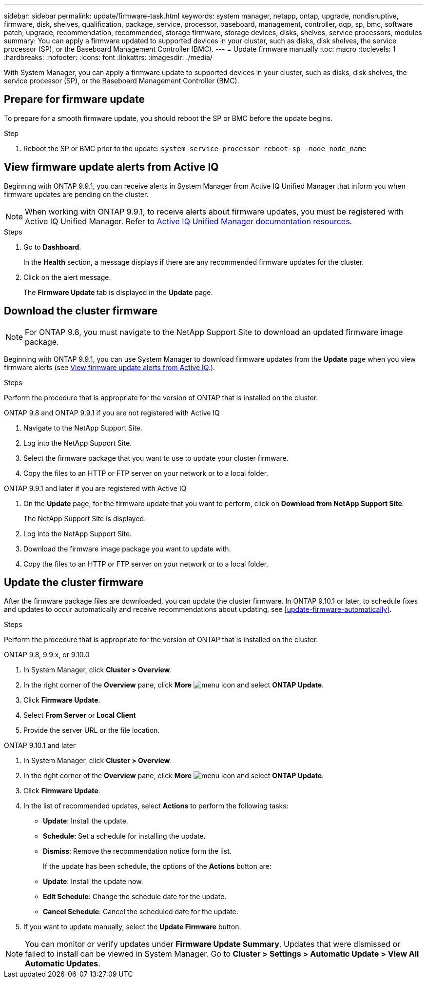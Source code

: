 ---
sidebar: sidebar
permalink: update/firmware-task.html
keywords: system manager, netapp, ontap, upgrade, nondisruptive, firmware,  disk, shelves, qualification, package, service, processor, baseboard, management, controller, dqp, sp, bmc, software patch, upgrade, recommendation, recommended, storage firmware, storage devices, disks, shelves, service processors, modules
summary: You can apply a firmware updated to supported devices in your cluster, such as disks, disk shelves, the service processor (SP), or the Baseboard Management Controller (BMC).
---
= Update firmware manually
:toc: macro
:toclevels: 1
:hardbreaks:
:nofooter:
:icons: font
:linkattrs:
:imagesdir: ./media/

[.lead]
With System Manager, you can apply a firmware update to supported devices in your cluster, such as disks, disk shelves, the service processor (SP), or the Baseboard Management Controller (BMC).

== Prepare for firmware update

To prepare for a smooth firmware update, you should reboot the SP or BMC before the update begins.

.Step

. Reboot the SP or BMC prior to the update: `system service-processor reboot-sp -node node_name`

== View firmware update alerts from Active IQ

Beginning with ONTAP 9.9.1, you can receive alerts in System Manager from Active IQ Unified Manager that inform you when firmware updates are pending on the cluster.

NOTE: When working with ONTAP 9.9.1, to receive alerts about firmware updates, you must be registered with Active IQ Unified Manager. Refer to link:https://netapp.com/support-and-training/documentation/active-iq-unified-manager[Active IQ Unified Manager documentation resources^].

.Steps

. Go to *Dashboard*.
+
In the *Health* section, a message displays if there are any recommended firmware updates for the cluster.

. Click on the alert message.
+
The *Firmware Update* tab is displayed in the *Update* page.

== Download the cluster firmware

NOTE: For ONTAP 9.8, you must navigate to the NetApp Support Site to download an updated firmware image package.

Beginning with ONTAP 9.9.1, you can use System Manager to download firmware updates from the *Update* page when you view firmware alerts (see <<View firmware update alerts from Active IQ>>.).

.Steps

Perform the procedure that is appropriate for the version of ONTAP that is installed on the cluster.

// start tabbed area

[role="tabbed-block"]
====

.ONTAP 9.8 and ONTAP 9.9.1 if you are not registered with Active IQ 
--

. Navigate to the NetApp Support Site.

. Log into the NetApp Support Site.

. Select the firmware package that you want to use to update your cluster firmware.
+
. Copy the files to an HTTP or FTP server on your network or to a local folder.
--

.ONTAP 9.9.1 and later if you are registered with Active IQ
--

. On the *Update* page, for the firmware update that you want to perform, click on *Download from NetApp Support Site*.
+
The NetApp Support Site is displayed.

. Log into the NetApp Support Site.

. Download the firmware image package you want to update with.

. Copy the files to an HTTP or FTP server on your network or to a local folder.
--

====

// end tabbed area

== Update the cluster firmware

After the firmware package files are downloaded, you can update the cluster firmware. In ONTAP 9.10.1 or later, to schedule fixes and updates to occur automatically and receive recommendations about updating, see <<update-firmware-automatically>>.

.Steps

Perform the procedure that is appropriate for the version of ONTAP that is installed on the cluster.

// start tabbed area

[role="tabbed-block"]
====

.ONTAP 9.8, 9.9.x, or 9.10.0
--
. In System Manager, click *Cluster > Overview*.

. In the right corner of the *Overview* pane, click *More* image:icon_kabob.gif[menu icon] and select *ONTAP Update*.

. Click *Firmware Update*.

. Select *From Server* or *Local Client*

. Provide the server URL or the file location.
--

.ONTAP 9.10.1 and later
--
. In System Manager, click *Cluster > Overview*.

. In the right corner of the *Overview* pane, click *More* image:icon_kabob.gif[menu icon] and select *ONTAP Update*.

. Click *Firmware Update*.

. In the list of recommended updates, select *Actions* to perform the following tasks:
+
* *Update*: Install the update.
* *Schedule*: Set a schedule for installing the update.
* *Dismiss*: Remove the recommendation notice form the list.
+
If the update has been schedule, the options of the *Actions* button are:
+
* *Update*: Install the update now.
* *Edit Schedule*: Change the schedule date for the update.
* *Cancel Schedule*: Cancel the scheduled date for the update.

. If you want to update manually, select the *Update Firmware* button.
--
====

// end tabbed area


NOTE: You can monitor or verify updates under *Firmware Update Summary*. Updates that were dismissed or failed to install can be viewed in System Manager.  Go to *Cluster > Settings > Automatic Update > View All Automatic Updates*.


// 2023 May 02, Jira 750
// 2023 Feb 15, Jira 884
// 2022 AUG 08, BURT 1491514
// 2022  FEB 08, BURT 1463954
// 2022 JAN 20, ONTAPDOC-819
// 2021 DEC 09, BURT 1430515
// 2021 DEC 03, BURT 1378248 
// 2021 NOV 01, JIRA IE-369 
// 2021 MAR 31, JIRA IE-240